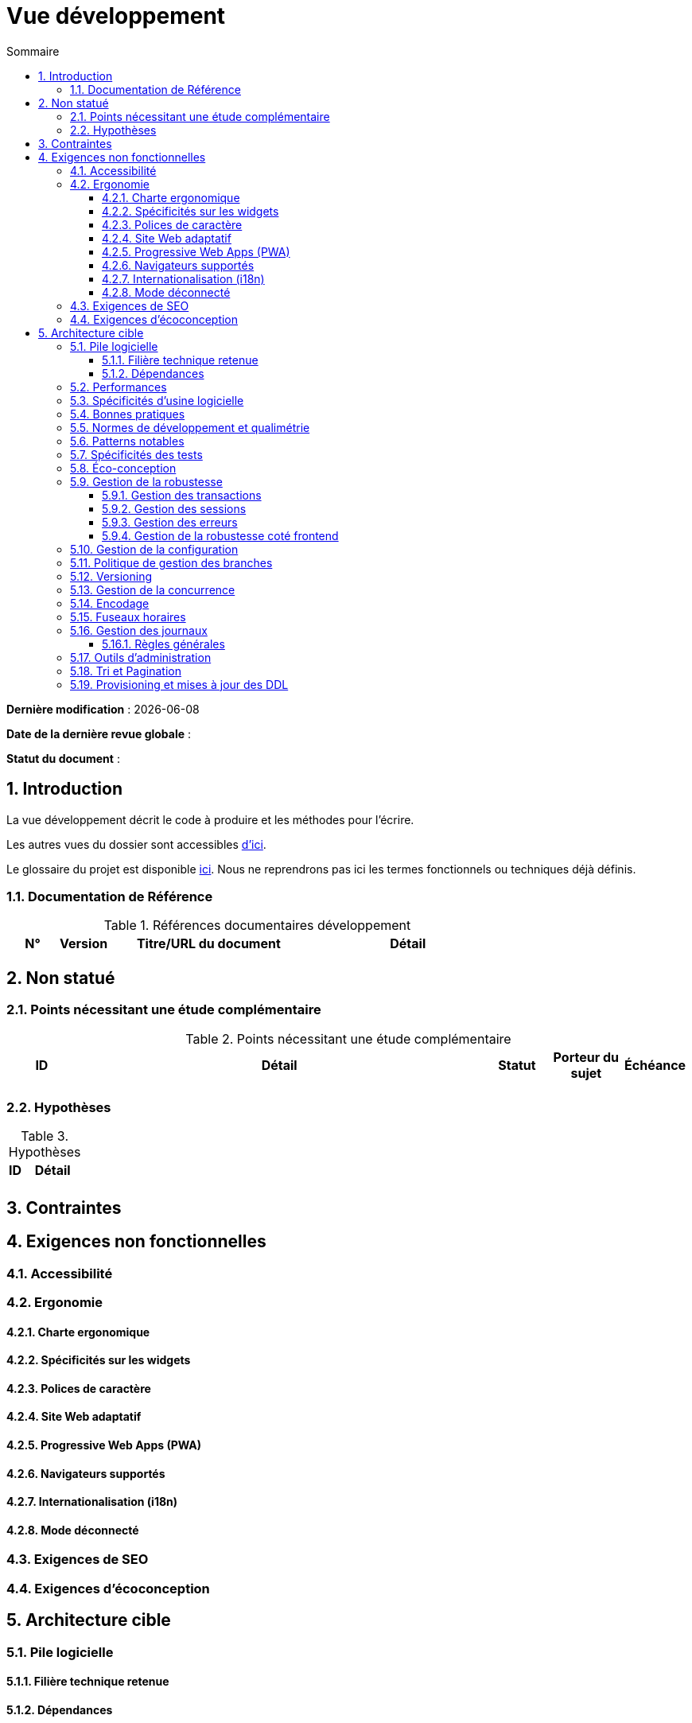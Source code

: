 # Vue développement
:sectnumlevels: 4
:toclevels: 4
:sectnums: 4
:toc: left
:icons: font
:toc-title: Sommaire

*Dernière modification* : {docdate} 

*Date de la dernière revue globale* : 

*Statut du document* :  

## Introduction
La vue développement décrit le code à produire et les méthodes pour l'écrire.

Les autres vues du dossier sont accessibles link:./README.adoc[d'ici].

Le glossaire du projet est disponible link:glossaire.adoc[ici]. Nous ne reprendrons pas ici les termes fonctionnels ou techniques déjà définis.

### Documentation de Référence

.Références documentaires développement
[cols="1,1,4,4"]
|====
|N°|Version|Titre/URL du document|Détail

|
|
|

|====

## Non statué

### Points nécessitant une étude complémentaire

.Points nécessitant une étude complémentaire
[cols="1,6,1,1,1"]
|====
|ID|Détail|Statut|Porteur du sujet | Échéance

|
|
|
|
|

|====

### Hypothèses

.Hypothèses
[cols="1,4"]
|====
|ID|Détail

|
|

|====

## Contraintes

## Exigences non fonctionnelles

### Accessibilité

### Ergonomie

#### Charte ergonomique

#### Spécificités sur les widgets

#### Polices de caractère

#### Site Web adaptatif

#### Progressive Web Apps (PWA)

#### Navigateurs supportés

#### Internationalisation (i18n)

#### Mode déconnecté

### Exigences de SEO

### Exigences d'écoconception

## Architecture cible

### Pile logicielle

#### Filière technique retenue

#### Dépendances

.Pile logicielle
[cols="1,4,1"]
|====
|Dépendance|Rôle|Version 

|====

### Performances

### Spécificités d’usine logicielle

### Bonnes pratiques

### Normes de développement et qualimétrie 

### Patterns notables

### Spécificités des tests

### Éco-conception

### Gestion de la robustesse

#### Gestion des transactions

#### Gestion des sessions

#### Gestion des erreurs

#### Gestion de la robustesse coté frontend

### Gestion de la configuration

### Politique de gestion des branches

### Versioning

### Gestion de la concurrence

### Encodage

### Fuseaux horaires

### Gestion des journaux

#### Règles générales

### Outils d'administration

### Tri et Pagination

### Provisioning et mises à jour des DDL